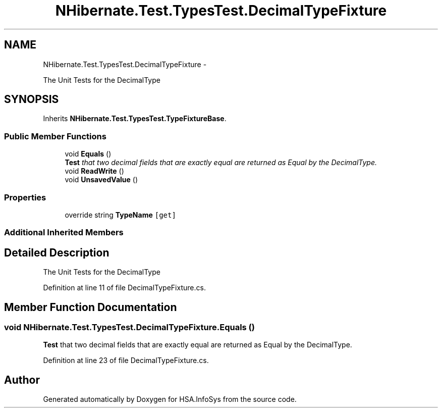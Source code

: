 .TH "NHibernate.Test.TypesTest.DecimalTypeFixture" 3 "Fri Jul 5 2013" "Version 1.0" "HSA.InfoSys" \" -*- nroff -*-
.ad l
.nh
.SH NAME
NHibernate.Test.TypesTest.DecimalTypeFixture \- 
.PP
The Unit Tests for the DecimalType  

.SH SYNOPSIS
.br
.PP
.PP
Inherits \fBNHibernate\&.Test\&.TypesTest\&.TypeFixtureBase\fP\&.
.SS "Public Member Functions"

.in +1c
.ti -1c
.RI "void \fBEquals\fP ()"
.br
.RI "\fI\fBTest\fP that two decimal fields that are exactly equal are returned as Equal by the DecimalType\&. \fP"
.ti -1c
.RI "void \fBReadWrite\fP ()"
.br
.ti -1c
.RI "void \fBUnsavedValue\fP ()"
.br
.in -1c
.SS "Properties"

.in +1c
.ti -1c
.RI "override string \fBTypeName\fP\fC [get]\fP"
.br
.in -1c
.SS "Additional Inherited Members"
.SH "Detailed Description"
.PP 
The Unit Tests for the DecimalType 


.PP
Definition at line 11 of file DecimalTypeFixture\&.cs\&.
.SH "Member Function Documentation"
.PP 
.SS "void NHibernate\&.Test\&.TypesTest\&.DecimalTypeFixture\&.Equals ()"

.PP
\fBTest\fP that two decimal fields that are exactly equal are returned as Equal by the DecimalType\&. 
.PP
Definition at line 23 of file DecimalTypeFixture\&.cs\&.

.SH "Author"
.PP 
Generated automatically by Doxygen for HSA\&.InfoSys from the source code\&.
